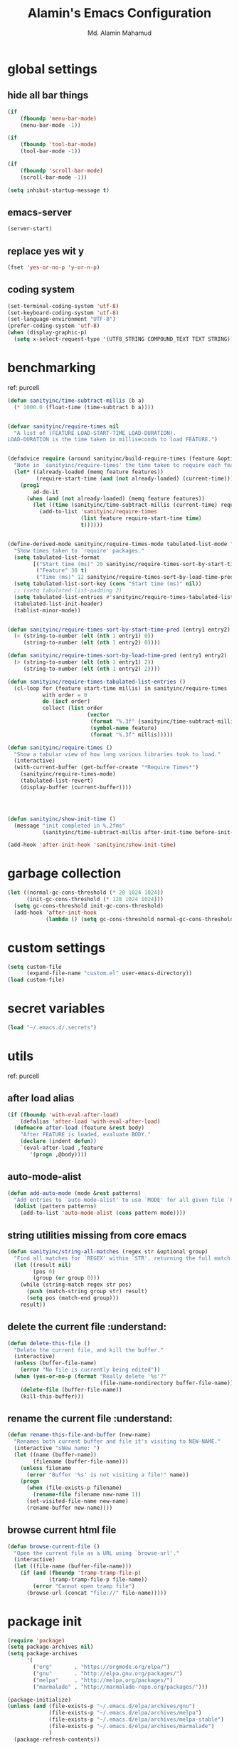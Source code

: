 #+TITLE: Alamin's Emacs Configuration
#+AUTHOR: Md. Alamin Mahamud
#+EMAIL: alamin.ineedahelp@gmail.com

#+STARTUP: overview indent inlineimages hideblocks
#+OPTIONS: H:5 num:nil tags:nil toc:nil timestamp:t
#+LAYOUT: post
#+DESCRIPTION: Loading Emacs Configuration using org-babel
#+TAGS: emacs
#+CATEGORIES: editing

* global settings
** hide all bar things
#+BEGIN_SRC emacs-lisp
  (if
      (fboundp 'menu-bar-mode)
      (menu-bar-mode -1))

  (if
      (fboundp 'tool-bar-mode)
      (tool-bar-mode -1))

  (if
      (fboundp 'scroll-bar-mode)
      (scroll-bar-mode -1))

  (setq inhibit-startup-message t)
#+END_SRC

** emacs-server
#+begin_src emacs-lisp
(server-start)
#+end_src
** replace yes wit y
#+begin_src emacs-lisp
(fset 'yes-or-no-p 'y-or-n-p)
#+end_src
** coding system :drill:
#+begin_src emacs-lisp
(set-terminal-coding-system 'utf-8)
(set-keyboard-coding-system 'utf-8)
(set-language-environment "UTF-8")
(prefer-coding-system 'utf-8)
(when (display-graphic-p)
  (setq x-select-request-type '(UTF8_STRING COMPOUND_TEXT TEXT STRING)))
#+end_src
* benchmarking :understand:

ref: purcell
#+begin_src emacs-lisp
  (defun sanityinc/time-subtract-millis (b a)
    (* 1000.0 (float-time (time-subtract b a))))


  (defvar sanityinc/require-times nil
    "A list of (FEATURE LOAD-START-TIME LOAD-DURATION).
  LOAD-DURATION is the time taken in milliseconds to load FEATURE.")


  (defadvice require (around sanityinc/build-require-times (feature &optional filename noerror) activate)
    "Note in `sanityinc/require-times' the time taken to require each feature."
    (let* ((already-loaded (memq feature features))
           (require-start-time (and (not already-loaded) (current-time))))
      (prog1
          ad-do-it
        (when (and (not already-loaded) (memq feature features))
          (let ((time (sanityinc/time-subtract-millis (current-time) require-start-time)))
            (add-to-list 'sanityinc/require-times
                         (list feature require-start-time time)
                         t))))))


  (define-derived-mode sanityinc/require-times-mode tabulated-list-mode "Require-Times"
    "Show times taken to `require' packages."
    (setq tabulated-list-format
          [("Start time (ms)" 20 sanityinc/require-times-sort-by-start-time-pred)
           ("Feature" 30 t)
           ("Time (ms)" 12 sanityinc/require-times-sort-by-load-time-pred)])
    (setq tabulated-list-sort-key (cons "Start time (ms)" nil))
    ;; (setq tabulated-list-padding 2)
    (setq tabulated-list-entries #'sanityinc/require-times-tabulated-list-entries)
    (tabulated-list-init-header)
    (tablist-minor-mode))


  (defun sanityinc/require-times-sort-by-start-time-pred (entry1 entry2)
    (< (string-to-number (elt (nth 1 entry1) 0))
       (string-to-number (elt (nth 1 entry2) 0))))

  (defun sanityinc/require-times-sort-by-load-time-pred (entry1 entry2)
    (> (string-to-number (elt (nth 1 entry1) 2))
       (string-to-number (elt (nth 1 entry2) 2))))

  (defun sanityinc/require-times-tabulated-list-entries ()
    (cl-loop for (feature start-time millis) in sanityinc/require-times
             with order = 0
             do (incf order)
             collect (list order
                           (vector
                            (format "%.3f" (sanityinc/time-subtract-millis start-time before-init-time))
                            (symbol-name feature)
                            (format "%.3f" millis)))))

  (defun sanityinc/require-times ()
    "Show a tabular view of how long various libraries took to load."
    (interactive)
    (with-current-buffer (get-buffer-create "*Require Times*")
      (sanityinc/require-times-mode)
      (tabulated-list-revert)
      (display-buffer (current-buffer))))

  


  (defun sanityinc/show-init-time ()
    (message "init completed in %.2fms"
             (sanityinc/time-subtract-millis after-init-time before-init-time)))

  (add-hook 'after-init-hook 'sanityinc/show-init-time)
#+end_src
* garbage collection
#+begin_src emacs-lisp
(let ((normal-gc-cons-threshold (* 20 1024 1024))
      (init-gc-cons-threshold (* 128 1024 1024)))
  (setq gc-cons-threshold init-gc-cons-threshold)
  (add-hook 'after-init-hook
            (lambda () (setq gc-cons-threshold normal-gc-cons-threshold))))
#+end_src
* custom settings
#+BEGIN_SRC emacs-lisp
  (setq custom-file
        (expand-file-name "custom.el" user-emacs-directory))
  (load custom-file)
#+END_SRC
* secret variables
#+begin_src emacs-lisp
(load "~/.emacs.d/.secrets")
#+end_src
* utils 
ref: purcell
** after load alias
#+begin_src emacs-lisp
  (if (fboundp 'with-eval-after-load)
      (defalias 'after-load 'with-eval-after-load)
    (defmacro after-load (feature &rest body)
      "After FEATURE is loaded, evaluate BODY."
      (declare (indent defun))
      `(eval-after-load ,feature
         '(progn ,@body))))
#+end_src
** auto-mode-alist
#+begin_src emacs-lisp
  (defun add-auto-mode (mode &rest patterns)
    "Add entries to `auto-mode-alist' to use `MODE' for all given file `PATTERNS'"
    (dolist (pattern patterns)
      (add-to-list 'auto-mode-alist (cons pattern mode))))
#+end_src
** string utilities missing from core emacs
#+begin_src emacs-lisp
  (defun sanityinc/string-all-matches (regex str &optional group)
    "Find all matches for `REGEX' within `STR', returning the full match string or group `GROUP'."
    (let ((result nil)
          (pos 0)
          (group (or group 0)))
      (while (string-match regex str pos)
        (push (match-string group str) result)
        (setq pos (match-end group)))
      result))
#+end_src
** delete the current file :understand::shortcut:
#+begin_src emacs-lisp
(defun delete-this-file ()
  "Delete the current file, and kill the buffer."
  (interactive)
  (unless (buffer-file-name)
    (error "No file is currently being edited"))
  (when (yes-or-no-p (format "Really delete '%s'?"
                             (file-name-nondirectory buffer-file-name)))
    (delete-file (buffer-file-name))
    (kill-this-buffer)))
#+end_src
** rename the current file :understand::shortcut:
#+begin_src emacs-lisp
(defun rename-this-file-and-buffer (new-name)
  "Renames both current buffer and file it's visiting to NEW-NAME."
  (interactive "sNew name: ")
  (let ((name (buffer-name))
        (filename (buffer-file-name)))
    (unless filename
      (error "Buffer '%s' is not visiting a file!" name))
    (progn
      (when (file-exists-p filename)
        (rename-file filename new-name 1))
      (set-visited-file-name new-name)
      (rename-buffer new-name))))
#+end_src
** browse current html file :understand:
#+begin_src emacs-lisp
(defun browse-current-file ()
  "Open the current file as a URL using `browse-url'."
  (interactive)
  (let ((file-name (buffer-file-name)))
    (if (and (fboundp 'tramp-tramp-file-p)
             (tramp-tramp-file-p file-name))
        (error "Cannot open tramp file")
      (browse-url (concat "file://" file-name)))))
#+end_src
* package init
#+BEGIN_SRC emacs-lisp
  (require 'package)
  (setq package-archives nil)
  (setq package-archives
        '(
          ("org"       . "https://orgmode.org/elpa/")
          ("gnu"       . "http://elpa.gnu.org/packages/")
          ("melpa"     . "http://melpa.org/packages/")
          ("marmalade" . "http://marmalade-repo.org/packages/")))

  (package-initialize)
  (unless (and (file-exists-p "~/.emacs.d/elpa/archives/gnu")
               (file-exists-p "~/.emacs.d/elpa/archives/melpa")
               (file-exists-p "~/.emacs.d/elpa/archives/melpa-stable")
               (file-exists-p "~/.emacs.d/elpa/archives/marmalade")
               )
    (package-refresh-contents))

  ;; use-package
  (unless (package-installed-p 'use-package)
    (package-refresh-contents)
    (package-install 'use-package))

  (setq use-package-verbose t)
  (setq use-package-always-ensure t)
  (require 'use-package)
#+END_SRC
* exec path from shell
#+begin_src emacs-lisp
  (use-package exec-path-from-shell)
  (require 'exec-path-from-shell)
  (after-load 'exec-path-from-shell
    (dolist (var '("SSH_AUTH_SOCK" "SSH_AGENT_PID" "GPG_AGENT_INFO" "LANG" "LC_CTYPE"))
      (add-to-list 'exec-path-from-shell-variables var)))


  (when (memq window-system '(mac ns x))
    (exec-path-from-shell-initialize))
#+end_src
* elisp enhancement
#+BEGIN_SRC emacs-lisp
  (require 'cl)
  (use-package dash
    :config (eval-after-load "dash" '(dash-enable-font-lock)))
  (use-package s)
  (use-package f)
  (use-package diminish)
  (use-package wgrep)
  (use-package scratch)
#+END_SRC
* appearance
** font-lock decoration
#+BEGIN_SRC emacs-lisp
  (setq font-lock-maximum-decoration t
        color-theme-is-global t
        truncate-partial-width-windows nil)
#+END_SRC

** visible-bell disable
#+BEGIN_SRC emacs-lisp
  (setq visible-bell nil)
  (setq ring-bell-function (lambda ()
                             (invert-face 'mode-line)
                             (run-with-timer 0.05 nil 'invert-face 'mode-line)))
#+END_SRC
** highlight current line
#+BEGIN_SRC emacs-lisp
  (global-hl-line-mode 0)
#+END_SRC
** show paren mode
#+BEGIN_SRC emacs-lisp
  (show-paren-mode 1)
#+END_SRC
** frame-title-format
#+BEGIN_SRC emacs-lisp
  (when window-system
    (setq frame-title-format '(buffer-file-name "%f" ("%b")))
    (tooltip-mode -1)
    (blink-cursor-mode -1)
    )
#+END_SRC
** arjen-grey-theme
#+BEGIN_SRC emacs-lisp
  (use-package arjen-grey-theme
    :config
    (load-theme 'arjen-grey t))
#+END_SRC
** all-the-icons
#+BEGIN_SRC emacs-lisp
  (use-package all-the-icons)
  (use-package all-the-icons-dired)
  (use-package pretty-mode)
#+END_SRC
** scratch buffer
#+BEGIN_SRC emacs-lisp
  (setq initial-scratch-message (concat ";; One Brick A Day, " user-login-name " - Emacs ♥ you!\n\n"))
#+END_SRC
** fonts
#+BEGIN_SRC emacs-lisp
  (if (or (eq system-type 'darwin)(eq system-type 'gnu/linux) )
  ;    (set-face-attribute 'default nil :font "Consolas-14")
  ;    (set-face-attribute 'default nil :font "Inconsolata-14")
       (set-face-attribute 'default nil :font "Monaco-15" :weight 'bold)
  ;    (set-face-attribute 'default nil :font "Hack-16")
  ;    (set-face-attribute 'default nil :font "DejaVu Sans Mono-16")
    (set-face-attribute 'default nil :font "DejaVu Sans Mono" :height 110))

  ;; set italic font for italic face, since Emacs does not set italic
  ;; face automatically
  (set-face-attribute 'italic nil
                      :family "Hack-Italic")
#+END_SRC
** highlight numbers
#+BEGIN_SRC emacs-lisp
(use-package highlight-numbers
:config
(add-hook 'prog-mode-hook 'highlight-numbers-mode))
#+END_SRC
** highlight symbol
#+BEGIN_SRC emacs-lisp
    (use-package highlight-symbol
    :config

    (require 'highlight-symbol)
    (highlight-symbol-nav-mode)
    (add-hook 'prog-mode-hook
              (lambda() (highlight-symbol-mode)))
    (add-hook 'org-mode-hook (lambda () (highlight-symbol-mode)))
  (setq highlight-symbol-idle-delay 0.2
        highlight-symbol-on-navigation-p t)

  (global-set-key [(control shift mouse-1)]
                  (lambda (event)
                    (interactive "e")
                    (goto-char (posn-point (event-start event)))
                    (highlight-symbol-at-point)))

  (global-set-key (kbd "M-n") 'highlight-symbol-next)
  (global-set-key (kbd "M-p") 'highlight-symbol-prev))
#+END_SRC
** whitespace mode
#+BEGIN_SRC emacs-lisp
  (use-package whitespace
    :bind ("C-c S-w" . whitespace-mode)
    :init
    (setq whitespace-line-column nil
          whitespace-display-mappings '((space-mark 32 [183] [46])
                                        (newline-mark 10 [9166 10])
                                        (tab-mark 9 [9654 9] [92 9])))
    :config
    (set-face-attribute 'whitespace-space       nil :foreground "#666666" :background nil)
    (set-face-attribute 'whitespace-newline     nil :foreground "#666666" :background nil)
    (set-face-attribute 'whitespace-indentation nil :foreground "#666666" :background nil)
    :diminish whitespace-mode)
#+END_SRC
* editing
** linum-mode
#+BEGIN_SRC emacs-lisp
  (add-hook 'prog-mode-hook 'linum-mode)
#+END_SRC
** delete-selection-mode

#+BEGIN_SRC emacs-lisp
(delete-selection-mode)
#+END_SRC
** newline-and-indent
#+begin_src emacs-lisp
(global-set-key (kbd "RET") 'newline-and-indent)
#+end_src
** highlight indentation
#+begin_src emacs-lisp
;(use-package highlight-indentation)
;(require 'highlight-indentation)
;(add-hook 'prog-mode-hook 'highlight-indentation)
#+end_src
* try
#+begin_src emacs-lisp
(use-package try)
#+end_src
* workgroups2
- create your workspace in emacs
- saves all your opened buffers, their locations and sizes on disk to restore later
#+begin_src emacs-lisp
  (use-package workgroups2
    :config
    (require 'workgroups2)

    ;; Change prefix key (before activating WG)
    (setq wg-prefix-key (kbd "C-c z"))
    ;; Change workgroups session file
    (setq wg-session-file "~/.emacs.d/.emacs_workgroups")
    ;; What to do on Emacs exit / workgroups-mode exit?
    (setq wg-emacs-exit-save-behavior           'save)
    (setq wg-workgroups-mode-exit-save-behavior 'save)

    ;; Mode Line Changes
    ;; Display workgroups in Mode Line?
    (setq wg-mode-line-display-on t)
    (setq wg-flag-modified t)
    (setq wg-mode-line-decor-left-brace "["
          wg-mode-line-decor-right-brace "]"
          wg-mode-line-decor-divider ":")
    (workgroups-mode 1))
#+end_src
* hippie expand

hippe-expand is a better version of dabbrev-expand while dabbrev-expand searches for words you already types in current buffers and other buffers,
hippie-expand includes more sources such as filenames, kill ring…
#+begin_src emacs-lisp
(global-set-key (kbd "M-/") 'hippie-expand) ;; replace dabbrev-expand
(setq
 hippie-expand-try-functions-list
 '(try-expand-dabbrev ;; Try to expand word "dynamically", searching the current buffer.
   try-expand-dabbrev-all-buffers ;; Try to expand word "dynamically", searching all other buffers.
   try-expand-dabbrev-from-kill ;; Try to expand word "dynamically", searching the kill ring.
   try-complete-file-name-partially ;; Try to complete text as a file name, as many characters as unique.
   try-complete-file-name ;; Try to complete text as a file name.
   try-expand-all-abbrevs ;; Try to expand word before point according to all abbrev tables.
   try-expand-list ;; Try to complete the current line to an entire line in the buffer.
   try-expand-line ;; Try to complete the current line to an entire line in the buffer.
   try-complete-lisp-symbol-partially ;; Try to complete as an Emacs Lisp symbol, as many characters as unique.
   try-complete-lisp-symbol) ;; Try to complete word as an Emacs Lisp symbol.
 )
#+end_src
* kill this buffer
#+begin_src emacs-lisp
(global-set-key (kbd "C-x k") 'kill-this-buffer)
#+end_src
* auto-complete
#+begin_src emacs-lisp
(use-package auto-complete
:config
(require 'auto-complete-config)
(ac-config-default)
(setq ac-show-menu-immediately-on-auto-complete t))
#+end_src
* expand region
#+begin_src emacs-lisp
(use-package expand-region
:config
(require 'expand-region)
(global-set-key (kbd "M-m") 'er/expand-region))
#+end_src
* bm = Bookmarks Manager
#+begin_src emacs-lisp
(use-package bm
  :bind (("C-c =" . bm-toggle)
         ("C-c [" . bm-previous)
         ("C-c ]" . bm-next)))
#+end_src
* windows management :drill:
#+begin_src emacs-lisp
(use-package ace-window
:init
(progn
(setq aw-scope 'frame)
(global-set-key (kbd "C-x O") 'other-frame)
  (setq aw-keys '(?a ?s ?d ?f ?j ?k ?l ?o))
  (global-set-key [remap other-window] 'ace-window)
  (custom-set-faces
   '(aw-leading-char-face
     ((t (:inherit ace-jump-face-foreground :height 3.0)))))
  ))

(use-package ace-jump-mode
  :config
  (define-key global-map (kbd "C-c SPC") 'ace-jump-mode))
#+end_src
* indent whole buffer :drill:
#+begin_src emacs-lisp
(defun iwb ()
  "indent whole buffer"
  (interactive)
  (delete-trailing-whitespace)
  (indent-region (point-min) (point-max) nil)
  (untabify (point-min) (point-max)))

(global-set-key (kbd "C-c n") 'iwb)
#+end_src
* command log mode :drill:
#+begin_src emacs-lisp
(use-package command-log-mode)
#+end_src
* zygospore

zygospore lets you revert C-x 1 (delete-other-window) by pressing C-x 1 again
[[https://github.com/LouisKottmann/zygospore.el/raw/master/demo.gif]]
#+begin_src emacs-lisp
(use-package zygospore
  :bind (("C-x 1" . zygospore-toggle-delete-other-windows)
         ("RET" .   newline-and-indent)))
#+end_src

* origami :drill:
#+begin_src emacs-lisp
(use-package origami
:ensure t
:config
(require 'origami)
(add-hook 'prog-mode-hook 'origami-mode)
(define-key origami-mode-map (kbd "C-c f") 'origami-recursively-toggle-node)
(define-key origami-mode-map (kbd "C-c F") 'origami-toggle-all-nodes))
#+end_src
* duplicate thing
#+begin_src emacs-lisp
(use-package duplicate-thing
:ensure t
:config
(require 'duplicate-thing)
(global-set-key (kbd "M-c") 'duplicate-thing))
#+end_src
* smartparens :drill:
#+begin_src emacs-lisp
(use-package smartparens-config
:ensure smartparens
:config
(progn
(show-smartparens-global-mode t)))

(add-hook 'prog-mode-hook 'turn-on-smartparens-strict-mode)
;(add-hook 'markdown-mode-hook 'turn-on-smartparens-strict-mode)
(bind-keys
 :map smartparens-mode-map
 ("C-M-a" . sp-beginning-of-sexp)
 ("C-M-e" . sp-end-of-sexp)

 ("C-<down>" . sp-down-sexp)
 ("C-<up>"   . sp-up-sexp)
 ("M-<down>" . sp-backward-down-sexp)
 ("M-<up>"   . sp-backward-up-sexp)

 ("C-M-f" . sp-forward-sexp)
 ("C-M-b" . sp-backward-sexp)

 ("C-M-n" . sp-next-sexp)
 ("C-M-p" . sp-previous-sexp)

 ("C-S-f" . sp-forward-symbol)
 ("C-S-b" . sp-backward-symbol)

 ("C-<right>" . sp-forward-slurp-sexp)
 ("M-<right>" . sp-forward-barf-sexp)
 ("C-<left>"  . sp-backward-slurp-sexp)
 ("M-<left>"  . sp-backward-barf-sexp)

 ("C-M-t" . sp-transpose-sexp)
 ("C-M-k" . sp-kill-sexp)
 ("C-k"   . sp-kill-hybrid-sexp)
 ("M-k"   . sp-backward-kill-sexp)
 ("C-M-w" . sp-copy-sexp)
 ("C-M-d" . delete-sexp)

 ("M-<backspace>" . backward-kill-word)
 ("C-<backspace>" . sp-backward-kill-word)
 ([remap sp-backward-kill-word] . backward-kill-word)

 ("M-[" . sp-backward-unwrap-sexp)
 ("M-]" . sp-unwrap-sexp)

 ("C-x C-t" . sp-transpose-hybrid-sexp)

 ("C-c ("  . wrap-with-parens)
 ("C-c ["  . wrap-with-brackets)
 ("C-c {"  . wrap-with-braces)
 ("C-c M-'"  . wrap-with-single-quotes)
 ("C-c \"" . wrap-with-double-quotes)
 ("C-c _"  . wrap-with-underscores)
 ("C-c `"  . wrap-with-back-quotes))
#+end_src
* which-mode
#+begin_src emacs-lisp
(use-package which-key
  :ensure t
  :diminish which-key-mode
  :config
  (which-key-mode))
#+end_src
* undo-tree

undo-tree allows you to visual the whole history of your editing in a tree. 
It also provides regular undo/redo behaviours in other editors. 
undo-tree can even provide a diff between two different states. 
Highly recommended.

[[https://camo.githubusercontent.com/85240e7df44ee70d29d68187e15d7a8a37291c4a/68747470733a2f2f747568646f2e6769746875622e696f2f7374617469632f70617274332f756e646f2d747265652e6a7067]]

#+begin_src emacs-lisp
  (use-package undo-tree
    :ensure t
    :diminish undo-tree-mode
    :init
    (global-undo-tree-mode 1)
    :config
    (defalias 'redo 'undo-tree-redo)
    (require 'undo-tree)
    :bind (("C-z" . undo)
           ("C-S-z" . redo)))
#+end_src

* yasnippet
#+begin_src emacs-lisp
(use-package yasnippet
:ensure t
:config
(require 'yasnippet)
(yas-global-mode 1))
#+end_src
* vimish fold
#+begin_src emacs-lisp
(use-package vimish-fold)

(require 'vimish-fold)
(vimish-fold-global-mode 1)
;; this registers a region for future folding/unfolding
(global-set-key (kbd "C-c v") #'vimish-fold)
;; this unregisters the region under point from folding/unfolding
(global-set-key (kbd "C-c d") #'vimish-fold-delete)
;; this is the actual fold/unfold command
(global-set-key (kbd "C-c t") #'vimish-fold-toggle)
#+end_src
* multiple-cursor :drill:
#+begin_src emacs-lisp 
  (use-package multiple-cursors
    :config
    (require 'multiple-cursors)
    (global-set-key (kbd "C-S-c C-S-c") 'mc/edit-lines)
    (global-set-key (kbd "C->") 'mc/mark-next-like-this)
    (global-set-key (kbd "C-<") 'mc/mark-previous-like-this)
    (global-set-key (kbd "C-c C-<") 'mc/mark-all-like-this))
#+end_src
* frequent file shortcuts
#+BEGIN_SRC emacs-lisp
  (global-set-key
   (kbd "\e\ec")
   (lambda()
     (interactive)
     (find-file "~/.emacs.d/README.org")))

  (global-set-key
   (kbd "\e\ei")
   (lambda()
     (interactive)
     (find-file "~/Dropbox/org/index.org")))

  (global-set-key
   (kbd "\e\el")
   (lambda()
     (interactive)
     (find-file "~/Dropbox/org/links.org")))

  (global-set-key
   (kbd "\e\ef")
   (lambda()
     (interactive)
     (find-file "~/Dropbox/org/finance.org")))

  (global-set-key
   (kbd "\e\eg")
   (lambda()
     (interactive)
     (find-file "~/Dropbox/org/gcal.org")))
#+END_SRC
* projectile :drill:

- jump to a file in project
- jump to a directory in a project
- jump to file in a dir
- jump to a project buffer
- jump to a test in project
- toggle between code and its test
- jump to recently visited files in the project
- switch between projects you have worked on
- kill all project buffers
- replace in project
- multi-occur in project buffers
- grep in project
- regenerate project etags or gtags
- visit project in dired
- run make in a project with a single key chord
- check for dirty repos

Some Helpful Commands
C-c p s Switch to project
C-c p f List files in project
C-c p k Kill all buffers for project

#+begin_src emacs-lisp
(use-package projectile
:config
(projectile-global-mode))
#+end_src

* atomic chrome
#+begin_src emacs-lisp
  (use-package atomic-chrome
    :config
    (require 'atomic-chrome)
    (atomic-chrome-start-server)
    (setq atomic-chrome-buffer-open-style 'full))
#+end_src
* csv 
#+begin_src emacs-lisp
(add-auto-mode 'csv-mode "\\.[Cc][Ss][Vv]\\'")

(setq csv-separators '("," ";" "|" " "))
#+end_src
* ORG
** global settings

setting org mode for all .org, .org_archive and text files
#+begin_src emacs-lisp
  (add-to-list
   'auto-mode-alist
   '("\\.\\(org\\|org_archive\\|txt\\)$" . org-mode))

  (require 'org)
#+end_src

the four commands =org-store-link=, =org-capture=, =org-agenda=, =org-iswitchb=
should be accessible through global keys.
#+begin_src emacs-lisp
(global-set-key "\C-cb" 'org-iswitchb)
(global-set-key "\C-cl" 'org-store-link)
(global-set-key "\C-ca" 'org-agenda)
(global-set-key "\C-cc" 'org-capture)
#+end_src

Files with the =.org= extension use Org Mode By Default.
To turn on org mode in a file that does not have the extension =.org=,
make the first line of a file look like this:
#+begin_example
MY PROJECTS -*- mode: org; -*-
#+end_example
which will select Org mode for this buffer no matter what the file’s name is.

#+begin_src emacs-lisp
  (setq
   org-directory "~/Dropbox/org"
   org-default-notes-file (concat org-directory "/notes.org")
   org-export-html-postamble nil
   org-hide-leading-stars t
   org-startup-folded (quote overview)
   org-startup-indented t
   )
#+end_src

custom key bindings
#+begin_src emacs-lisp
  (global-set-key (kbd "<f12>") 'org-agenda)
  (global-set-key (kbd "<f5>") 'bh/org-todo)
  (global-set-key (kbd "<S-f5>") 'bh/widen)
  (global-set-key (kbd "<f7>") 'bh/set-truncate-lines)
  (global-set-key (kbd "<f8>") 'org-cycle-agenda-files)
  (global-set-key (kbd "<f9> <f9>") 'bh/show-org-agenda)
  (global-set-key (kbd "<f9> b") 'bbdb)
  (global-set-key (kbd "<f9> c") 'calendar)
  (global-set-key (kbd "<f9> f") 'boxquote-insert-file)
  (global-set-key (kbd "<f9> g") 'gnus)
  (global-set-key (kbd "<f9> h") 'bh/hide-other)
  (global-set-key (kbd "<f9> n") 'bh/toggle-next-task-display)

  (global-set-key (kbd "<f9> I") 'bh/punch-in)
  (global-set-key (kbd "<f9> O") 'bh/punch-out)

  (global-set-key (kbd "<f9> o") 'bh/make-org-scratch)

  (global-set-key (kbd "<f9> r") 'boxquote-region)
  (global-set-key (kbd "<f9> s") 'bh/switch-to-scratch)

  (global-set-key (kbd "<f9> t") 'bh/insert-inactive-timestamp)
  (global-set-key (kbd "<f9> T") 'bh/toggle-insert-inactive-timestamp)

  (global-set-key (kbd "<f9> v") 'visible-mode)
  (global-set-key (kbd "<f9> l") 'org-toggle-link-display)
  (global-set-key (kbd "<f9> SPC") 'bh/clock-in-last-task)
  (global-set-key (kbd "C-<f9>") 'previous-buffer)
  (global-set-key (kbd "M-<f9>") 'org-toggle-inline-images)
  (global-set-key (kbd "C-x n r") 'narrow-to-region)
  (global-set-key (kbd "C-<f10>") 'next-buffer)
  (global-set-key (kbd "<f11>") 'org-clock-goto)
  (global-set-key (kbd "C-<f11>") 'org-clock-in)
  (global-set-key (kbd "C-s-<f12>") 'bh/save-then-publish)
  (global-set-key (kbd "C-c c") 'org-capture)

  (defun bh/hide-other ()
    (interactive)
    (save-excursion
      (org-back-to-heading 'invisible-ok)
      (hide-other)
      (org-cycle)
      (org-cycle)
      (org-cycle)))

  (defun bh/set-truncate-lines ()
    "Toggle value of truncate-lines and refresh window display."
    (interactive)
    (setq truncate-lines (not truncate-lines))
    ;; Now refresh window display (an idiom from simple.el):
    (save-excursion
      (set-window-start (selected-window)
                        (window-start (selected-window)))))

  (defun bh/make-org-scratch ()
    (interactive)
    (find-file "/tmp/publish/scratch.org")
    (gnus-make-directory "/tmp/publish"))

  (defun bh/switch-to-scratch ()
    (interactive)
    (switch-to-buffer "*scratch*"))
#+end_src
** org-todo-keywords
#+begin_src emacs-lisp
  (setq org-todo-keywords
        (quote ((sequence "TODO(t)" "NEXT(n)" "|" "DONE(d)")
                (sequence "WAITING(w@/!)" "HOLD(h@/!)" "|" "CANCELLED(c@/!)" "PHONE" "MEETING"))))

  (setq org-todo-keyword-faces
        (quote (("TODO" :foreground "red" :weight bold)
                ("NEXT" :foreground "blue" :weight bold)
                ("DONE" :foreground "forest green" :weight bold)
                ("WAITING" :foreground "orange" :weight bold)
                ("HOLD" :foreground "magenta" :weight bold)
                ("CANCELLED" :foreground "forest green" :weight bold)
                ("MEETING" :foreground "forest green" :weight bold)
                ("PHONE" :foreground "forest green" :weight bold))))

    (setq org-log-done 'time)
    (setq org-use-fast-todo-selection t)
    (setq org-treat-S-cursor-todo-selection-as-state-change t)

  (setq org-todo-state-tags-triggers
        (quote (("CANCELLED" ("CANCELLED" . t))
                ("WAITING" ("WAITING" . t))
                ("HOLD" ("WAITING") ("HOLD" . t))
                (done ("WAITING") ("HOLD"))
                ("TODO" ("WAITING") ("CANCELLED") ("HOLD"))
                ("NEXT" ("WAITING") ("CANCELLED") ("HOLD"))
                ("DONE" ("WAITING") ("CANCELLED") ("HOLD")))))
#+end_src
** code-block shortcuts
ref: sacha
#+BEGIN_SRC emacs-lisp
(setq org-structure-template-alist
      '(("s" "#+begin_src ?\n\n#+end_src" "<src lang=\"?\">\n\n</src>")
        ("e" "#+begin_example\n?\n#+end_example" "<example>\n?\n</example>")
        ("q" "#+begin_quote\n?\n#+end_quote" "<quote>\n?\n</quote>")
        ("v" "#+BEGIN_VERSE\n?\n#+END_VERSE" "<verse>\n?\n</verse>")
        ("l" "#+begin_src emacs-lisp\n?\n#+end_src" "<src lang=\"emacs-lisp\">\n?\n</src>")
        ("p" "#+begin_src python\n?\n#+end_src" "<src lang=\"python\">\n?\n</src>")
        ("c" "#+begin_src cpp\n?\n#+end_src" "<src lang=\"cpp\">\n?\n</src>")
        ("L" "#+latex: " "<literal style=\"latex\">?</literal>")
        ("h" "#+begin_html\n?\n#+end_html" "<literal style=\"html\">\n?\n</literal>")
        ("H" "#+html: " "<literal style=\"html\">?</literal>")
        ("a" "#+begin_ascii\n?\n#+end_ascii")
        ("A" "#+ascii: ")
        ("i" "#+index: ?" "#+index: ?")
        ("I" "#+include %file ?" "<include file=%file markup=\"?\">")))
#+END_SRC
** htmlize
#+begin_src emacs-lisp
(use-package htmlize)
#+end_src
** reveal.js
#+begin_src emacs-lisp
(use-package ox-reveal)

(setq org-reveal-root "http://cdn.jsdelivr.net/reveal.js/3.0.0/")
(setq org-reveal-mathjax t)
#+end_src
** org agenda
#+begin_src emacs-lisp
  (setq org-agenda-custom-commands
        '(("c" "Simple agenda view" ((agenda "") (alltodo "")))))

  (setq org-agenda-files
        (list "~/Dropbox/org"))

  ;; Do not  dim blocked tasks
  (setq org-agenda-dim-blocked-tasks nil)

  ;; Compact the block agenda view
  (setq org-agenda-compact-blocks t)
#+end_src
** org-ac = Auto Complete Org Mode
#+begin_src emacs-lisp
(use-package org-ac
      :init (progn
              (require 'org-ac)
              (org-ac/config-default)
              ))
#+end_src
** org-capture
#+begin_src emacs-lisp
(setq
 org-capture-templates
 '(
   ("a" "Appointment" entry (file  "~/Dropbox/org/gcal.org" )
   "* %?\n\n%^T\n\n:PROPERTIES:\n\n:END:\n\n")
   ("j" "Journal" entry (file+headline "~/Dropbox/org/index.org" "Journal")
    "* %t\n** Day\n*** What am I Grateful For:\n1. %?\n2. \n3. \n*** What Would Make Today Great:\n1. \n2. \n3. \n*** Daily Affirmations I am:\n1. \n2. \n3. \n\n** Night\n*** 3 Amazing Things Happened Today:\n1. \n2. \n3. \n*** How could I Make Things Better\n1. \n2. \n3. \n" :prepend t)
   ("l" "Link" entry (file "~/Dropbox/org/links.org")
    "* %?%^L %^G \n%U" :prepend t)
   ("t" "Todo" entry (file+headline "~/Dropbox/org/index.org" "Tasks")
    "* TODO [#A] %^{GOAL} %^G\nSCHEDULED: %^{SCHEDULED}T\nDEADLINE: %^{DEADLINE}T\n%a" :prepend t :clock-in t :clock-resume t)
   ("o" "One Things" entry (file+headline "~/Dropbox/org/index.org" "One Things")
    "* TODO [#A] %^{GOAL} %^G\nSCHEDULED: %^{SCHEDULED}t\nDEADLINE: %^{DEADLINE}t" :prepend t)
   ("n" "Notes" entry (file+headline "~/Dropbox/org/index.org" "Notes")
    "* %?\n%U\n%a")
   ("b" "Business Ideas" entry (file+headline "~/Dropbox/org/index.org" "Business Ideas")
    "* %^{one_word} %^G\nDescription: %^{Description}\nNotes: %?\n%U\n")
    ("m" "Meeting" entry (file+headline "~/Dropbox/org/index.org" "Meeting")
    "* MEETING with %? :MEETING:\n%U" :clock-in t :clock-resume t)
    ("p" "Phone call" entry (file+headline  "~/Dropbox/org/index.org" "Phone Calls")
    "* PHONE %? :PHONE:\n%U" :clock-in t :clock-resume t)
    ("h" "Habit" entry (file+headline "~/Dropbox/org/index.org" "Habit")
    "* NEXT %?\n%U\n%a\nSCHEDULED: %(format-time-string \"%<<%Y-%m-%d %a .+1d/3d>>\")\n:PROPERTIES:\n:STYLE: habit\n:REPEAT_TO_STATE: NEXT\n:END:\n")
   ))   
#+end_src
** set-default-browser
#+begin_src emacs-lisp
(setq browse-url-browser-function 'browse-url-generic
      browse-url-generic-program "google-chrome")
#+end_src
** open pdf in evince
#+begin_src emacs-lisp
(setq org-file-apps
      (append '(
                ("\\.pdf\\'" . "evince %s")
                ) org-file-apps ))
#+end_src
** org bullets
#+begin_src emacs-lisp
(use-package org-bullets
  :config
  (add-hook 'org-mode-hook
            (lambda () (org-bullets-mode 1))))
#+end_src
** literate programming

don't create a new window each time
#+begin_src emacs-lisp
(setq org-src-window-setup 'current-window)
#+end_src

use C-x C-s for closing out of the org-src-edit buffer
#+begin_src emacs-lisp
  (eval-after-load 'org-src
    '(define-key org-src-mode-map
       (kbd "C-x C-s") #'org-edit-src-exit))
#+end_src
** org-gcal
#+begin_src emacs-lisp
(setq package-check-signature nil)

(use-package org-gcal
  :ensure t
  :config
  (setq org-gcal-client-id org_gcal_client_id
	org-gcal-client-secret org_gcal_client_secret
	org-gcal-file-alist '(("alamin.ineedahelp@gmail.com" .  "~/Dropbox/org/gcal.org"))))

(add-hook 'org-agenda-mode-hook (lambda () (org-gcal-sync) ))
(add-hook 'org-capture-after-finalize-hook (lambda () (org-gcal-sync) ))
#+end_src
** TODO Things for drill
1) [[https://orgmode.org/org.html#plain-lists][plain-lists]]
2) 
3) 
* MAGIT

#+begin_src emacs-lisp
(use-package magit
  :commands magit-status magit-blame
  :init
  (defadvice magit-status (around magit-fullscreen activate)
    (window-configuration-to-register :magit-fullscreen)
    ad-do-it
    (delete-other-windows))
  :config
  (setq vc-follow-symlinks nil
        magit-push-always-verify nil
        magit-restore-window-configuration t)
  :bind ("C-x g" . magit-status))
#+end_src
* HELM
#+begin_src emacs-lisp
    (use-package helm
    :diminish helm-mode
    ;; :init
    ;; (setq helm-idle-delay 0.0
    ;;       helm-input-idle-delay 0.01
    ;;       helm-yas-display-key-on-candidate t
    ;;       helm-quick-update t
    ;;       helm-M-x-requires-pattern nil
    ;;       helm-ff-skip-boring-files t)
    ;; (helm-mode)
    :ensure t)

    (require 'helm)
    (require 'helm-config)

    ;; The default "C-x c" is quite close to "C-x C-c", which quits Emacs
    ;; Change to "C-c h"
    (global-set-key (kbd "C-c h") 'helm-command-prefix)
    (global-unset-key (kbd "C-x c"))
    (global-set-key (kbd "M-x") #'helm-M-x)
    (global-set-key (kbd "C-x r b") #'helm-filtered-bookmarks)
    (global-set-key (kbd "C-x C-f") #'helm-find-files)
    (global-set-key (kbd "M-y") 'helm-show-kill-ring)
    (global-set-key (kbd "C-x b") 'helm-mini)
    (global-set-key (kbd "C-c h o") 'helm-occur)
    ; rebind tab to run persistent action
    (define-key helm-map (kbd "<tab>") 'helm-execute-persistent-action)
    ; make TAB work in terminal
    (define-key helm-map (kbd "C-i") 'helm-execute-persistent-action)
    ; list actions using C-z
    (define-key helm-map (kbd "C-z")  'helm-select-action)

    (when (executable-find "curl")
      (setq helm-google-suggest-use-curl-p t))

    (setq helm-split-window-in-side-p       t ; open helm buffer inside current window, not occupy whole other window
      helm-move-to-line-cycle-in-source     t ; move to end or beginning of source when reaching top or bottom of source.
      helm-ff-search-library-in-sexp        t ; search for library in `require' and `declare-function' sexp.
      helm-scroll-amount                    8 ; scroll 8 lines other window using M-<next>/M-<prior>
      helm-ff-file-name-history-use-recentf t
      helm-echo-input-in-header-line t)

    (defun spacemacs//helm-hide-minibuffer-maybe ()
      "Hide minibuffer in Helm session if we use the header line as input field."
      (when (with-helm-buffer helm-echo-input-in-header-line)
        (let ((ov (make-overlay (point-min) (point-max) nil nil t)))
          (overlay-put ov 'window (selected-window))
          (overlay-put ov 'face
                       (let ((bg-color (face-background 'default nil)))
                         `(:background ,bg-color :foreground ,bg-color)))
          (setq-local cursor-type nil))))

    (add-hook 'helm-minibuffer-set-up-hook
              'spacemacs//helm-hide-minibuffer-maybe)

    (defun pl/helm-alive-p ()
      (if (boundp 'helm-alive-p)
          (symbol-value 'helm-alive-p)))

  ;  (add-to-list 'golden-ratio-inhibit-functions 'pl/helm-alive-p)

    (setq helm-M-x-fuzzy-match t) ;; optional fuzzy matching for helm-M-x
    (setq helm-buffers-fuzzy-matching t
        helm-recentf-fuzzy-match    t)
    (setq helm-autoresize-max-height 0)
    (setq helm-autoresize-min-height 20)
    (helm-autoresize-mode 1)
    (helm-mode 1)

    (when (executable-find "ack-grep")
      (setq helm-grep-default-command "ack-grep -Hn --no-group --no-color %e %p %f"
            helm-grep-default-recurse-command "ack-grep -H --no-group --no-color %e %p %f"))
    (setq helm-locate-fuzzy-match t)
    (setq helm-apropos-fuzzy-match t)
#+end_src

helm-descbinds
#+begin_src emacs-lisp
(use-package helm-descbinds
  :defer t
  :bind(
        ("C-h b" . helm-descbinds)
        ("C-h w" . helm-descbinds)))
#+end_src

Helm Projectile
#+begin_src emacs-lisp
(use-package helm-projectile)
(projectile-global-mode)
(setq projectile-completion-system 'helm)
(helm-projectile-on)
#+end_src
* PROGRAMMING
** emacs-lisp
** python

IDE Features I will Need
- easily find files and switch between projects
- easy navigating through function definition
- contexual documentation
- inline help for function calls

Ref: [[https://youtu.be/6BlTGPsjGJk]]

Required packages
- projectile 
- auto-complete
- epc
- jedi
*** init

#+begin_src emacs-lisp
(add-hook 'python-mode-hook
          (lambda ()
            (setq indent-tabs-mode nil)
            (setq tab-width 4)
            (setq python-indent-offset 4)))

;(setq py-python-command "python3")
(setq python-shell-interpreter "ipython3" python-shell-interpreter-args "--simple-prompt --pprint")

; use the wx backend, for both mayavi and matplotlib
;(setq py-python-command-args
;  '("--gui=wx" "--pylab=wx" "-colors" "Linux"))
;(setq py-force-py-shell-name-p t)

; switch to the interpreter after executing code
(setq py-shell-switch-buffers-on-execute-p t)
(setq py-switch-buffers-on-execute-p t)
; don't split windows
(setq py-split-windows-on-execute-p nil)
; try to automagically figure out indentation
(setq py-smart-indentation t)
#+end_src

#+begin_src bash
#sudo apt install -y python3-rope \
#                   python3-isort
#sudo pip3 install flake8 jedi autopep8 yapf importmagic
#+end_src
*** virtualenvwrapper
#+begin_src emacs-lisp
(use-package virtualenvwrapper
  :ensure t
  :config
  (venv-initialize-interactive-shells)
  (venv-initialize-eshell))
#+end_src
*** elpy
#+begin_src emacs-lisp
  (use-package elpy
  :ensure t
  :config
  (elpy-enable)
  (setq elpy-rpc-python-command "python3"))
#+end_src
*** flycheck
#+begin_src emacs-lisp
(use-package flycheck
  :ensure t
  :init
  (global-flycheck-mode t))
#+end_src
*** py-autopep8
#+begin_src emacs-lisp
(use-package py-autopep8
:ensure t
:config
(require 'py-autopep8)
(add-hook 'elpy-mode-hook 'py-autopep8-enable-on-save))
#+end_src
# *** anaconda
#+begin_src emacs-lisp
(use-package anaconda-mode
:ensure t
:config
(add-hook 'python-mode-hook 'anaconda-mode)
(add-hook 'python-mode-hook 'anaconda-eldoc-mode))
#+end_src
*** epc
#+begin_src emacs-lisp
(use-package epc)
#+end_src
*** jedi 
#+begin_src emacs-lisp
  (use-package jedi
    :ensure t
    :init
    (add-hook 'python-mode-hook 'jedi:setup)
    (add-hook 'python-mode-hook 'jedi:ac-setup))
#+end_src
** latex
#+begin_src emacs-lis
;; latex
(use-package tex
:ensure auctex)

(defun tex-view ()
    (interactive)
    (tex-send-command "evince" (tex-append tex-print-file ".pdf")))
#+end_src
** erlang :drill:
ref: purcell
#+begin_src emacs-lisp
  (use-package erlang
    :config
    (require 'erlang-start))
#+end_src
** javascript :todo:
ref: purcell
#+begin_src emacs-lisp

#+end_src

